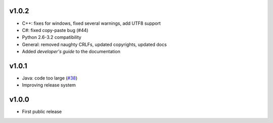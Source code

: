 v1.0.2
======
* C++: fixes for windows, fixed several warnings, add UTF8 support
* C#: fixed copy-paste bug (#44)
* Python 2.6-3.2 compatibility
* General: removed naughty CRLFs, updated copyrights, updated docs
* Added *developer's guide* to the documentation

v1.0.1
======
* Java: code too large (`#38 <http://github.com/tomerfiliba/agnos/issues/38>`_)
* Improving release system

v1.0.0
======
* First public release


